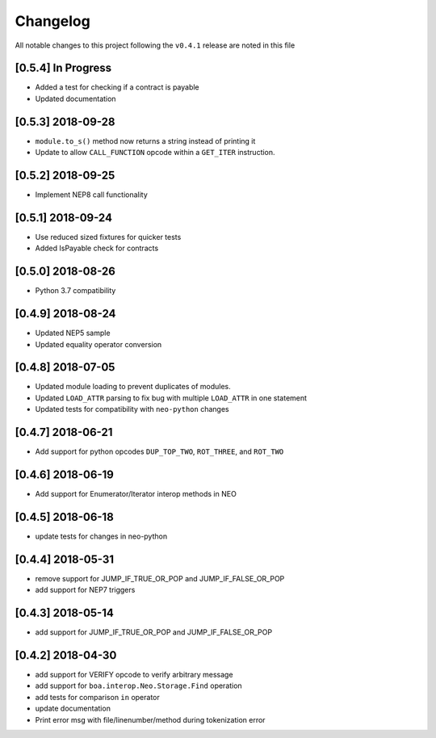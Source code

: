 Changelog
=========

All notable changes to this project following the ``v0.4.1`` release are noted in this file

[0.5.4] In Progress
-----------------------
- Added a test for checking if a contract is payable
- Updated documentation

[0.5.3] 2018-09-28
-----------------------
- ``module.to_s()`` method now returns a string instead of printing it
- Update to allow ``CALL_FUNCTION`` opcode within a ``GET_ITER`` instruction.

[0.5.2] 2018-09-25
-----------------------
- Implement NEP8 call functionality

[0.5.1] 2018-09-24
-----------------------
- Use reduced sized fixtures for quicker tests
- Added IsPayable check for contracts

[0.5.0] 2018-08-26
-----------------------
- Python 3.7 compatibility

[0.4.9] 2018-08-24
-----------------------
- Updated NEP5 sample
- Updated equality operator conversion

[0.4.8] 2018-07-05
-----------------------
- Updated module loading to prevent duplicates of modules.
- Updated ``LOAD_ATTR`` parsing to fix bug with multiple ``LOAD_ATTR`` in one statement
- Updated tests for compatibility with ``neo-python`` changes

[0.4.7] 2018-06-21
-----------------------
- Add support for python opcodes ``DUP_TOP_TWO``, ``ROT_THREE``, and ``ROT_TWO``

[0.4.6] 2018-06-19
-----------------------
- Add support for Enumerator/Iterator interop methods in NEO

[0.4.5] 2018-06-18
-----------------------
- update tests for changes in neo-python

[0.4.4] 2018-05-31
-----------------------
- remove support for JUMP_IF_TRUE_OR_POP and JUMP_IF_FALSE_OR_POP
- add support for NEP7 triggers

[0.4.3] 2018-05-14
-----------------------
- add support for JUMP_IF_TRUE_OR_POP and JUMP_IF_FALSE_OR_POP

[0.4.2] 2018-04-30
-----------------------
- add support for VERIFY opcode to verify arbitrary message
- add support for ``boa.interop.Neo.Storage.Find`` operation
- add tests for comparison ``in`` operator
- update documentation
- Print error msg with file/linenumber/method during tokenization error


